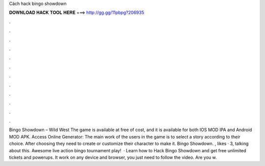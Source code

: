 Cách hack bingo showdown

𝐃𝐎𝐖𝐍𝐋𝐎𝐀𝐃 𝐇𝐀𝐂𝐊 𝐓𝐎𝐎𝐋 𝐇𝐄𝐑𝐄 ===> http://gg.gg/11pbpg?206935

.

.

.

.

.

.

.

.

.

.

.

.

Bingo Showdown – Wild West The game is available at free of cost, and it is available for both IOS MOD IPA and Android MOD APK. Access Online Generator:  The main work of the users in the game is to select a story according to their choice. After choosing they need to create or customize their character to make it. Bingo Showdown. , likes · 3, talking about this. Awesome live action bingo tournament play!  · Learn how to Hack Bingo Showdown and get free unlimited tickets and powerups. It work on any device and browser, you just need to follow the video. Are you w.